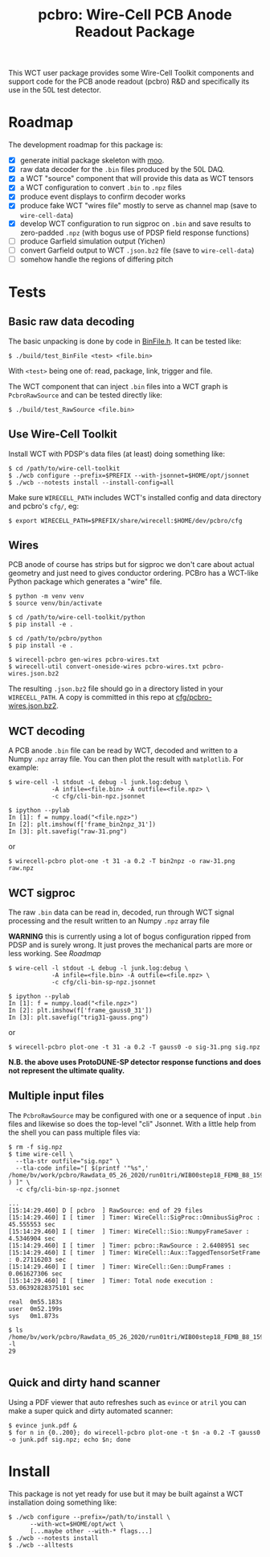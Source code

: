 #+title: pcbro: Wire-Cell PCB Anode Readout Package

This WCT user package provides some Wire-Cell Toolkit components and
support code for the PCB anode readout (pcbro) R&D and specifically
its use in the 50L test detector.

* Roadmap

The development roadmap for this package is:

- [X] generate initial package skeleton with [[https://github.com/brettviren/moo][moo]].
- [X] raw data decoder for the ~.bin~ files produced by the 50L DAQ.
- [X] a WCT "source" component that will provide this data as WCT tensors
- [X] a WCT configuration to convert ~.bin~ to ~.npz~ files
- [X] produce event displays to confirm decoder works
- [X] produce fake WCT "wires file" mostly to serve as channel map (save to ~wire-cell-data~)
- [X] develop WCT configuration to run sigproc on ~.bin~ and save results to zero-padded ~.npz~ (with bogus use of PDSP field response functions)
- [ ] produce Garfield simulation output (Yichen)
- [ ] convert Garfield output to WCT ~.json.bz2~ file (save to ~wire-cell-data~)
- [ ] somehow handle the regions of differing pitch

* Tests

** Basic raw data decoding

The basic unpacking is done by code in [[file:inc/WireCellPcbro/BinFile.h][BinFile.h]].  It can be tested like:

#+begin_example
  $ ./build/test_BinFile <test> <file.bin>
#+end_example

With ~<test>~ being one of: read, package, link, trigger and file.

The WCT component that can inject ~.bin~ files into a WCT graph is
~PcbroRawSource~ and can be tested directly like:

#+begin_example
  $ ./build/test_RawSource <file.bin>
#+end_example

** Use Wire-Cell Toolkit

Install WCT with PDSP's data files (at least) doing something like:

#+begin_example
  $ cd /path/to/wire-cell-toolkit
  $ ./wcb configure --prefix=$PREFIX --with-jsonnet=$HOME/opt/jsonnet
  $ ./wcb --notests install --install-config=all
#+end_example

Make sure ~WIRECELL_PATH~ includes WCT's installed config and data
directory and pcbro's ~cfg/~, eg:

#+begin_example
  $ export WIRECELL_PATH=$PREFIX/share/wirecell:$HOME/dev/pcbro/cfg
#+end_example

** Wires 

PCB anode of course has strips but for sigproc we don't care about
actual geometry and just need to gives conductor ordering.  PCBro has
a WCT-like Python package which generates a "wire" file.


#+begin_example
  $ python -m venv venv
  $ source venv/bin/activate

  $ cd /path/to/wire-cell-toolkit/python
  $ pip install -e .  
  
  $ cd /path/to/pcbro/python
  $ pip install -e .

  $ wirecell-pcbro gen-wires pcbro-wires.txt
  $ wirecell-util convert-oneside-wires pcbro-wires.txt pcbro-wires.json.bz2
#+end_example

The resulting ~.json.bz2~ file should go in a directory listed in your
~WIRECELL_PATH~.  A copy is committed in this repo at [[file:cfg/pcbro-wires.json.bz2][cfg/pcbro-wires.json.bz2]].

** WCT decoding

A PCB anode ~.bin~ file can be read by WCT, decoded and written to a
Numpy ~.npz~ array file.  You can then plot the result with ~matplotlib~.
For example:

#+begin_example
  $ wire-cell -l stdout -L debug -l junk.log:debug \
              -A infile=<file.bin> -A outfile=<file.npz> \
              -c cfg/cli-bin-npz.jsonnet 

  $ ipython --pylab
  In [1]: f = numpy.load("<file.npz>")
  In [2]: plt.imshow(f['frame_bin2npz_31'])
  In [3]: plt.savefig("raw-31.png")
#+end_example

or

#+begin_example
  $ wirecell-pcbro plot-one -t 31 -a 0.2 -T bin2npz -o raw-31.png raw.npz
#+end_example

[[file:raw-31.png]]


** WCT sigproc

The raw ~.bin~ data can be read in, decoded, run through WCT signal
processing and the result written to an Numpy ~.npz~ array file

*WARNING* this is currently using a lot of bogus configuration ripped
from PDSP and is surely wrong.  It just proves the mechanical parts
are more or less working.  See [[Roadmap]]

#+begin_example
  $ wire-cell -l stdout -L debug -l junk.log:debug \
              -A infile=<file.bin> -A outfile=<file.npz> \
              -c cfg/cli-bin-sp-npz.jsonnet

  $ ipython --pylab
  In [1]: f = numpy.load("<file.npz>")
  In [2]: plt.imshow(f['frame_gauss0_31'])  
  In [3]: plt.savefig("trig31-gauss.png")
#+end_example

or

#+begin_example
  $ wirecell-pcbro plot-one -t 31 -a 0.2 -T gauss0 -o sig-31.png sig.npz
#+end_example


[[file:sig-31.png]]


  *N.B. the above uses ProtoDUNE-SP detector response functions and does not represent the ultimate quality.*


** Multiple input files

The ~PcbroRawSource~ may be configured with one or a sequence of input
~.bin~ files and likewise so does the top-level "cli" Jsonnet.  With a
little help from the shell you can pass multiple files via:

#+begin_example
  $ rm -f sig.npz
  $ time wire-cell \
    --tla-str outfile="sig.npz" \
    --tla-code infile="[ $(printf '"%s",' /home/bv/work/pcbro/Rawdata_05_26_2020/run01tri/WIB00step18_FEMB_B8_1590484*.bin ) ]" \
    -c cfg/cli-bin-sp-npz.jsonnet

  ...
  [15:14:29.460] D [ pcbro  ] RawSource: end of 29 files
  [15:14:29.460] I [ timer  ] Timer: WireCell::SigProc::OmnibusSigProc : 45.555553 sec
  [15:14:29.460] I [ timer  ] Timer: WireCell::Sio::NumpyFrameSaver : 4.5346904 sec
  [15:14:29.460] I [ timer  ] Timer: pcbro::RawSource : 2.6408951 sec
  [15:14:29.460] I [ timer  ] Timer: WireCell::Aux::TaggedTensorSetFrame : 0.27116203 sec
  [15:14:29.460] I [ timer  ] Timer: WireCell::Gen::DumpFrames : 0.061627306 sec
  [15:14:29.460] I [ timer  ] Timer: Total node execution : 53.06392828375101 sec

  real	0m55.183s
  user	0m52.199s
  sys	0m1.873s

  $ ls /home/bv/work/pcbro/Rawdata_05_26_2020/run01tri/WIB00step18_FEMB_B8_1590484*.bin|wc -l
  29

#+end_example

** Quick and dirty hand scanner

Using a PDF viewer that auto refreshes such as ~evince~ or ~atril~ you can
make a super quick and dirty automated scanner:

#+begin_example
  $ evince junk.pdf &
  $ for n in {0..200}; do wirecell-pcbro plot-one -t $n -a 0.2 -T gauss0 -o junk.pdf sig.npz; echo $n; done
#+end_example


* Install

This package is not yet ready for use but it may be built against a
WCT installation doing something like:

#+begin_example
  $ ./wcb configure --prefix=/path/to/install \
        --with-wct=$HOME/opt/wct \
        [...maybe other --with-* flags...]
  $ ./wcb --notests install
  $ ./wcb --alltests
#+end_example

